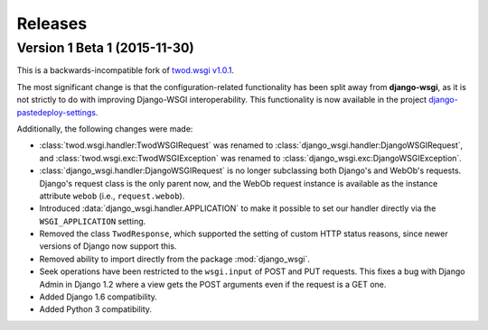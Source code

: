 ========
Releases
========

Version 1 Beta 1 (2015-11-30)
=============================

This is a backwards-incompatible fork of `twod.wsgi v1.0.1
<http://pythonhosted.org/twod.wsgi/>`_.

The most significant change is that the configuration-related functionality has
been split away from **django-wsgi**, as it is not strictly to do with improving
Django-WSGI interoperability. This functionality is now available in the project
`django-pastedeploy-settings
<http://pythonhosted.org/django-pastedeploy-settings/>`_.

Additionally, the following changes were made:

* :class:`twod.wsgi.handler:TwodWSGIRequest` was renamed to
  :class:`django_wsgi.handler:DjangoWSGIRequest`, and
  :class:`twod.wsgi.exc:TwodWSGIException` was renamed to
  :class:`django_wsgi.exc:DjangoWSGIException`.
* :class:`django_wsgi.handler:DjangoWSGIRequest` is no longer subclassing both
  Django's and WebOb's requests. Django's request class is the only parent now,
  and the WebOb request instance is available as the instance attribute
  ``webob`` (i.e., ``request.webob``).
* Introduced :data:`django_wsgi.handler.APPLICATION` to make it possible to
  set our handler directly via the ``WSGI_APPLICATION`` setting.
* Removed the class ``TwodResponse``, which supported the setting of custom
  HTTP status reasons, since newer versions of Django now support this.
* Removed ability to import directly from the package :mod:`django_wsgi`.
* Seek operations have been restricted to the ``wsgi.input`` of POST and PUT
  requests. This fixes a bug with Django Admin in Django 1.2 where a view
  gets the POST arguments even if the request is a GET one.
* Added Django 1.6 compatibility.
* Added Python 3 compatibility.
